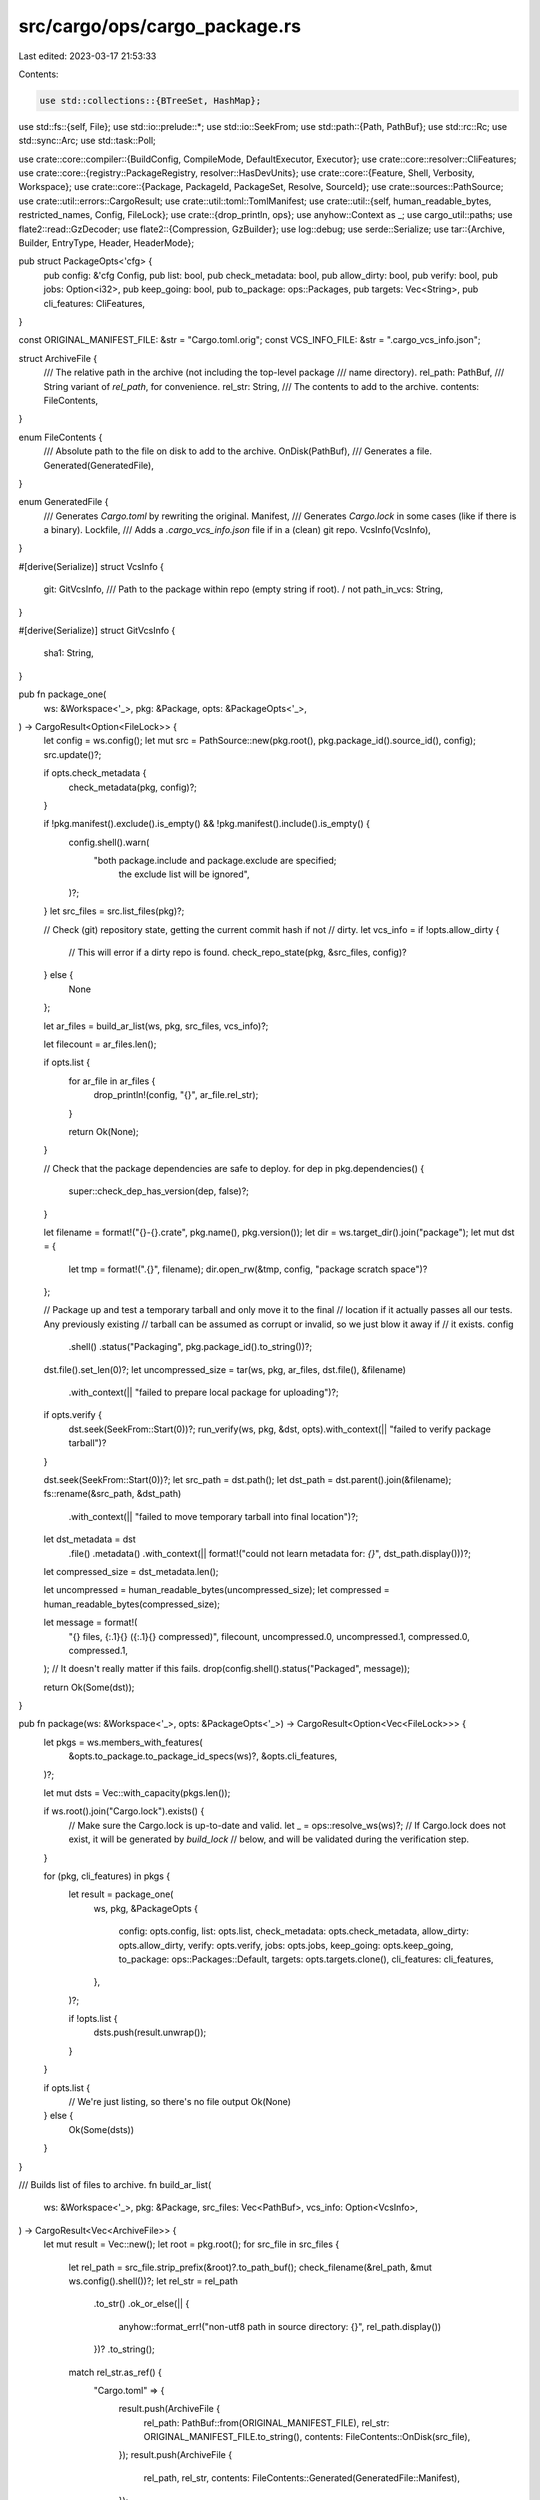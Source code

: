 src/cargo/ops/cargo_package.rs
==============================

Last edited: 2023-03-17 21:53:33

Contents:

.. code-block:: rs

    use std::collections::{BTreeSet, HashMap};
use std::fs::{self, File};
use std::io::prelude::*;
use std::io::SeekFrom;
use std::path::{Path, PathBuf};
use std::rc::Rc;
use std::sync::Arc;
use std::task::Poll;

use crate::core::compiler::{BuildConfig, CompileMode, DefaultExecutor, Executor};
use crate::core::resolver::CliFeatures;
use crate::core::{registry::PackageRegistry, resolver::HasDevUnits};
use crate::core::{Feature, Shell, Verbosity, Workspace};
use crate::core::{Package, PackageId, PackageSet, Resolve, SourceId};
use crate::sources::PathSource;
use crate::util::errors::CargoResult;
use crate::util::toml::TomlManifest;
use crate::util::{self, human_readable_bytes, restricted_names, Config, FileLock};
use crate::{drop_println, ops};
use anyhow::Context as _;
use cargo_util::paths;
use flate2::read::GzDecoder;
use flate2::{Compression, GzBuilder};
use log::debug;
use serde::Serialize;
use tar::{Archive, Builder, EntryType, Header, HeaderMode};

pub struct PackageOpts<'cfg> {
    pub config: &'cfg Config,
    pub list: bool,
    pub check_metadata: bool,
    pub allow_dirty: bool,
    pub verify: bool,
    pub jobs: Option<i32>,
    pub keep_going: bool,
    pub to_package: ops::Packages,
    pub targets: Vec<String>,
    pub cli_features: CliFeatures,
}

const ORIGINAL_MANIFEST_FILE: &str = "Cargo.toml.orig";
const VCS_INFO_FILE: &str = ".cargo_vcs_info.json";

struct ArchiveFile {
    /// The relative path in the archive (not including the top-level package
    /// name directory).
    rel_path: PathBuf,
    /// String variant of `rel_path`, for convenience.
    rel_str: String,
    /// The contents to add to the archive.
    contents: FileContents,
}

enum FileContents {
    /// Absolute path to the file on disk to add to the archive.
    OnDisk(PathBuf),
    /// Generates a file.
    Generated(GeneratedFile),
}

enum GeneratedFile {
    /// Generates `Cargo.toml` by rewriting the original.
    Manifest,
    /// Generates `Cargo.lock` in some cases (like if there is a binary).
    Lockfile,
    /// Adds a `.cargo_vcs_info.json` file if in a (clean) git repo.
    VcsInfo(VcsInfo),
}

#[derive(Serialize)]
struct VcsInfo {
    git: GitVcsInfo,
    /// Path to the package within repo (empty string if root). / not \
    path_in_vcs: String,
}

#[derive(Serialize)]
struct GitVcsInfo {
    sha1: String,
}

pub fn package_one(
    ws: &Workspace<'_>,
    pkg: &Package,
    opts: &PackageOpts<'_>,
) -> CargoResult<Option<FileLock>> {
    let config = ws.config();
    let mut src = PathSource::new(pkg.root(), pkg.package_id().source_id(), config);
    src.update()?;

    if opts.check_metadata {
        check_metadata(pkg, config)?;
    }

    if !pkg.manifest().exclude().is_empty() && !pkg.manifest().include().is_empty() {
        config.shell().warn(
            "both package.include and package.exclude are specified; \
             the exclude list will be ignored",
        )?;
    }
    let src_files = src.list_files(pkg)?;

    // Check (git) repository state, getting the current commit hash if not
    // dirty.
    let vcs_info = if !opts.allow_dirty {
        // This will error if a dirty repo is found.
        check_repo_state(pkg, &src_files, config)?
    } else {
        None
    };

    let ar_files = build_ar_list(ws, pkg, src_files, vcs_info)?;

    let filecount = ar_files.len();

    if opts.list {
        for ar_file in ar_files {
            drop_println!(config, "{}", ar_file.rel_str);
        }

        return Ok(None);
    }

    // Check that the package dependencies are safe to deploy.
    for dep in pkg.dependencies() {
        super::check_dep_has_version(dep, false)?;
    }

    let filename = format!("{}-{}.crate", pkg.name(), pkg.version());
    let dir = ws.target_dir().join("package");
    let mut dst = {
        let tmp = format!(".{}", filename);
        dir.open_rw(&tmp, config, "package scratch space")?
    };

    // Package up and test a temporary tarball and only move it to the final
    // location if it actually passes all our tests. Any previously existing
    // tarball can be assumed as corrupt or invalid, so we just blow it away if
    // it exists.
    config
        .shell()
        .status("Packaging", pkg.package_id().to_string())?;
    dst.file().set_len(0)?;
    let uncompressed_size = tar(ws, pkg, ar_files, dst.file(), &filename)
        .with_context(|| "failed to prepare local package for uploading")?;
    if opts.verify {
        dst.seek(SeekFrom::Start(0))?;
        run_verify(ws, pkg, &dst, opts).with_context(|| "failed to verify package tarball")?
    }

    dst.seek(SeekFrom::Start(0))?;
    let src_path = dst.path();
    let dst_path = dst.parent().join(&filename);
    fs::rename(&src_path, &dst_path)
        .with_context(|| "failed to move temporary tarball into final location")?;

    let dst_metadata = dst
        .file()
        .metadata()
        .with_context(|| format!("could not learn metadata for: `{}`", dst_path.display()))?;
    let compressed_size = dst_metadata.len();

    let uncompressed = human_readable_bytes(uncompressed_size);
    let compressed = human_readable_bytes(compressed_size);

    let message = format!(
        "{} files, {:.1}{} ({:.1}{} compressed)",
        filecount, uncompressed.0, uncompressed.1, compressed.0, compressed.1,
    );
    // It doesn't really matter if this fails.
    drop(config.shell().status("Packaged", message));

    return Ok(Some(dst));
}

pub fn package(ws: &Workspace<'_>, opts: &PackageOpts<'_>) -> CargoResult<Option<Vec<FileLock>>> {
    let pkgs = ws.members_with_features(
        &opts.to_package.to_package_id_specs(ws)?,
        &opts.cli_features,
    )?;

    let mut dsts = Vec::with_capacity(pkgs.len());

    if ws.root().join("Cargo.lock").exists() {
        // Make sure the Cargo.lock is up-to-date and valid.
        let _ = ops::resolve_ws(ws)?;
        // If Cargo.lock does not exist, it will be generated by `build_lock`
        // below, and will be validated during the verification step.
    }

    for (pkg, cli_features) in pkgs {
        let result = package_one(
            ws,
            pkg,
            &PackageOpts {
                config: opts.config,
                list: opts.list,
                check_metadata: opts.check_metadata,
                allow_dirty: opts.allow_dirty,
                verify: opts.verify,
                jobs: opts.jobs,
                keep_going: opts.keep_going,
                to_package: ops::Packages::Default,
                targets: opts.targets.clone(),
                cli_features: cli_features,
            },
        )?;

        if !opts.list {
            dsts.push(result.unwrap());
        }
    }

    if opts.list {
        // We're just listing, so there's no file output
        Ok(None)
    } else {
        Ok(Some(dsts))
    }
}

/// Builds list of files to archive.
fn build_ar_list(
    ws: &Workspace<'_>,
    pkg: &Package,
    src_files: Vec<PathBuf>,
    vcs_info: Option<VcsInfo>,
) -> CargoResult<Vec<ArchiveFile>> {
    let mut result = Vec::new();
    let root = pkg.root();
    for src_file in src_files {
        let rel_path = src_file.strip_prefix(&root)?.to_path_buf();
        check_filename(&rel_path, &mut ws.config().shell())?;
        let rel_str = rel_path
            .to_str()
            .ok_or_else(|| {
                anyhow::format_err!("non-utf8 path in source directory: {}", rel_path.display())
            })?
            .to_string();
        match rel_str.as_ref() {
            "Cargo.toml" => {
                result.push(ArchiveFile {
                    rel_path: PathBuf::from(ORIGINAL_MANIFEST_FILE),
                    rel_str: ORIGINAL_MANIFEST_FILE.to_string(),
                    contents: FileContents::OnDisk(src_file),
                });
                result.push(ArchiveFile {
                    rel_path,
                    rel_str,
                    contents: FileContents::Generated(GeneratedFile::Manifest),
                });
            }
            "Cargo.lock" => continue,
            VCS_INFO_FILE | ORIGINAL_MANIFEST_FILE => anyhow::bail!(
                "invalid inclusion of reserved file name {} in package source",
                rel_str
            ),
            _ => {
                result.push(ArchiveFile {
                    rel_path,
                    rel_str,
                    contents: FileContents::OnDisk(src_file),
                });
            }
        }
    }
    if pkg.include_lockfile() {
        result.push(ArchiveFile {
            rel_path: PathBuf::from("Cargo.lock"),
            rel_str: "Cargo.lock".to_string(),
            contents: FileContents::Generated(GeneratedFile::Lockfile),
        });
    }
    if let Some(vcs_info) = vcs_info {
        result.push(ArchiveFile {
            rel_path: PathBuf::from(VCS_INFO_FILE),
            rel_str: VCS_INFO_FILE.to_string(),
            contents: FileContents::Generated(GeneratedFile::VcsInfo(vcs_info)),
        });
    }
    if let Some(license_file) = &pkg.manifest().metadata().license_file {
        let license_path = Path::new(license_file);
        let abs_file_path = paths::normalize_path(&pkg.root().join(license_path));
        if abs_file_path.exists() {
            check_for_file_and_add(
                "license-file",
                license_path,
                abs_file_path,
                pkg,
                &mut result,
                ws,
            )?;
        } else {
            let rel_msg = if license_path.is_absolute() {
                "".to_string()
            } else {
                format!(" (relative to `{}`)", pkg.root().display())
            };
            ws.config().shell().warn(&format!(
                "license-file `{}` does not appear to exist{}.\n\
                Please update the license-file setting in the manifest at `{}`\n\
                This may become a hard error in the future.",
                license_path.display(),
                rel_msg,
                pkg.manifest_path().display()
            ))?;
        }
    }
    if let Some(readme) = &pkg.manifest().metadata().readme {
        let readme_path = Path::new(readme);
        let abs_file_path = paths::normalize_path(&pkg.root().join(readme_path));
        if abs_file_path.exists() {
            check_for_file_and_add("readme", readme_path, abs_file_path, pkg, &mut result, ws)?;
        }
    }
    result.sort_unstable_by(|a, b| a.rel_path.cmp(&b.rel_path));

    Ok(result)
}

fn check_for_file_and_add(
    label: &str,
    file_path: &Path,
    abs_file_path: PathBuf,
    pkg: &Package,
    result: &mut Vec<ArchiveFile>,
    ws: &Workspace<'_>,
) -> CargoResult<()> {
    match abs_file_path.strip_prefix(&pkg.root()) {
        Ok(rel_file_path) => {
            if !result.iter().any(|ar| ar.rel_path == rel_file_path) {
                result.push(ArchiveFile {
                    rel_path: rel_file_path.to_path_buf(),
                    rel_str: rel_file_path
                        .to_str()
                        .expect("everything was utf8")
                        .to_string(),
                    contents: FileContents::OnDisk(abs_file_path),
                })
            }
        }
        Err(_) => {
            // The file exists somewhere outside of the package.
            let file_name = file_path.file_name().unwrap();
            if result
                .iter()
                .any(|ar| ar.rel_path.file_name().unwrap() == file_name)
            {
                ws.config().shell().warn(&format!(
                    "{} `{}` appears to be a path outside of the package, \
                            but there is already a file named `{}` in the root of the package. \
                            The archived crate will contain the copy in the root of the package. \
                            Update the {} to point to the path relative \
                            to the root of the package to remove this warning.",
                    label,
                    file_path.display(),
                    file_name.to_str().unwrap(),
                    label,
                ))?;
            } else {
                result.push(ArchiveFile {
                    rel_path: PathBuf::from(file_name),
                    rel_str: file_name.to_str().unwrap().to_string(),
                    contents: FileContents::OnDisk(abs_file_path),
                })
            }
        }
    }
    Ok(())
}

/// Construct `Cargo.lock` for the package to be published.
fn build_lock(ws: &Workspace<'_>, orig_pkg: &Package) -> CargoResult<String> {
    let config = ws.config();
    let orig_resolve = ops::load_pkg_lockfile(ws)?;

    // Convert Package -> TomlManifest -> Manifest -> Package
    let toml_manifest = Rc::new(
        orig_pkg
            .manifest()
            .original()
            .prepare_for_publish(ws, orig_pkg.root())?,
    );
    let package_root = orig_pkg.root();
    let source_id = orig_pkg.package_id().source_id();
    let (manifest, _nested_paths) =
        TomlManifest::to_real_manifest(&toml_manifest, source_id, package_root, config)?;
    let new_pkg = Package::new(manifest, orig_pkg.manifest_path());

    // Regenerate Cargo.lock using the old one as a guide.
    let tmp_ws = Workspace::ephemeral(new_pkg, ws.config(), None, true)?;
    let mut tmp_reg = PackageRegistry::new(ws.config())?;
    let mut new_resolve = ops::resolve_with_previous(
        &mut tmp_reg,
        &tmp_ws,
        &CliFeatures::new_all(true),
        HasDevUnits::Yes,
        orig_resolve.as_ref(),
        None,
        &[],
        true,
    )?;
    let pkg_set = ops::get_resolved_packages(&new_resolve, tmp_reg)?;

    if let Some(orig_resolve) = orig_resolve {
        compare_resolve(config, tmp_ws.current()?, &orig_resolve, &new_resolve)?;
    }
    check_yanked(
        config,
        &pkg_set,
        &new_resolve,
        "consider updating to a version that is not yanked",
    )?;

    ops::resolve_to_string(&tmp_ws, &mut new_resolve)
}

// Checks that the package has some piece of metadata that a human can
// use to tell what the package is about.
fn check_metadata(pkg: &Package, config: &Config) -> CargoResult<()> {
    let md = pkg.manifest().metadata();

    let mut missing = vec![];

    macro_rules! lacking {
        ($( $($field: ident)||* ),*) => {{
            $(
                if $(md.$field.as_ref().map_or(true, |s| s.is_empty()))&&* {
                    $(missing.push(stringify!($field).replace("_", "-"));)*
                }
            )*
        }}
    }
    lacking!(
        description,
        license || license_file,
        documentation || homepage || repository
    );

    if !missing.is_empty() {
        let mut things = missing[..missing.len() - 1].join(", ");
        // `things` will be empty if and only if its length is 1 (i.e., the only case
        // to have no `or`).
        if !things.is_empty() {
            things.push_str(" or ");
        }
        things.push_str(missing.last().unwrap());

        config.shell().warn(&format!(
            "manifest has no {things}.\n\
             See https://doc.rust-lang.org/cargo/reference/manifest.html#package-metadata for more info.",
            things = things
        ))?
    }

    Ok(())
}

/// Checks if the package source is in a *git* DVCS repository. If *git*, and
/// the source is *dirty* (e.g., has uncommitted changes) then `bail!` with an
/// informative message. Otherwise return the sha1 hash of the current *HEAD*
/// commit, or `None` if no repo is found.
fn check_repo_state(
    p: &Package,
    src_files: &[PathBuf],
    config: &Config,
) -> CargoResult<Option<VcsInfo>> {
    if let Ok(repo) = git2::Repository::discover(p.root()) {
        if let Some(workdir) = repo.workdir() {
            debug!("found a git repo at {:?}", workdir);
            let path = p.manifest_path();
            let path = path.strip_prefix(workdir).unwrap_or(path);
            if let Ok(status) = repo.status_file(path) {
                if (status & git2::Status::IGNORED).is_empty() {
                    debug!(
                        "found (git) Cargo.toml at {:?} in workdir {:?}",
                        path, workdir
                    );
                    let path_in_vcs = path
                        .parent()
                        .and_then(|p| p.to_str())
                        .unwrap_or("")
                        .replace("\\", "/");
                    return Ok(Some(VcsInfo {
                        git: git(p, src_files, &repo)?,
                        path_in_vcs,
                    }));
                }
            }
            config.shell().verbose(|shell| {
                shell.warn(format!(
                    "No (git) Cargo.toml found at `{}` in workdir `{}`",
                    path.display(),
                    workdir.display()
                ))
            })?;
        }
    } else {
        config.shell().verbose(|shell| {
            shell.warn(format!("No (git) VCS found for `{}`", p.root().display()))
        })?;
    }

    // No VCS with a checked in `Cargo.toml` found, so we don't know if the
    // directory is dirty or not, thus we have to assume that it's clean.
    return Ok(None);

    fn git(p: &Package, src_files: &[PathBuf], repo: &git2::Repository) -> CargoResult<GitVcsInfo> {
        // This is a collection of any dirty or untracked files. This covers:
        // - new/modified/deleted/renamed/type change (index or worktree)
        // - untracked files (which are "new" worktree files)
        // - ignored (in case the user has an `include` directive that
        //   conflicts with .gitignore).
        let mut dirty_files = Vec::new();
        collect_statuses(repo, &mut dirty_files)?;
        // Include each submodule so that the error message can provide
        // specifically *which* files in a submodule are modified.
        status_submodules(repo, &mut dirty_files)?;

        // Find the intersection of dirty in git, and the src_files that would
        // be packaged. This is a lazy n^2 check, but seems fine with
        // thousands of files.
        let dirty_src_files: Vec<String> = src_files
            .iter()
            .filter(|src_file| dirty_files.iter().any(|path| src_file.starts_with(path)))
            .map(|path| {
                path.strip_prefix(p.root())
                    .unwrap_or(path)
                    .display()
                    .to_string()
            })
            .collect();
        if dirty_src_files.is_empty() {
            let rev_obj = repo.revparse_single("HEAD")?;
            Ok(GitVcsInfo {
                sha1: rev_obj.id().to_string(),
            })
        } else {
            anyhow::bail!(
                "{} files in the working directory contain changes that were \
                 not yet committed into git:\n\n{}\n\n\
                 to proceed despite this and include the uncommitted changes, pass the `--allow-dirty` flag",
                dirty_src_files.len(),
                dirty_src_files.join("\n")
            )
        }
    }

    // Helper to collect dirty statuses for a single repo.
    fn collect_statuses(
        repo: &git2::Repository,
        dirty_files: &mut Vec<PathBuf>,
    ) -> CargoResult<()> {
        let mut status_opts = git2::StatusOptions::new();
        // Exclude submodules, as they are being handled manually by recursing
        // into each one so that details about specific files can be
        // retrieved.
        status_opts
            .exclude_submodules(true)
            .include_ignored(true)
            .include_untracked(true);
        let repo_statuses = repo.statuses(Some(&mut status_opts)).with_context(|| {
            format!(
                "failed to retrieve git status from repo {}",
                repo.path().display()
            )
        })?;
        let workdir = repo.workdir().unwrap();
        let this_dirty = repo_statuses.iter().filter_map(|entry| {
            let path = entry.path().expect("valid utf-8 path");
            if path.ends_with("Cargo.lock") && entry.status() == git2::Status::IGNORED {
                // It is OK to include Cargo.lock even if it is ignored.
                return None;
            }
            // Use an absolute path, so that comparing paths is easier
            // (particularly with submodules).
            Some(workdir.join(path))
        });
        dirty_files.extend(this_dirty);
        Ok(())
    }

    // Helper to collect dirty statuses while recursing into submodules.
    fn status_submodules(
        repo: &git2::Repository,
        dirty_files: &mut Vec<PathBuf>,
    ) -> CargoResult<()> {
        for submodule in repo.submodules()? {
            // Ignore submodules that don't open, they are probably not initialized.
            // If its files are required, then the verification step should fail.
            if let Ok(sub_repo) = submodule.open() {
                status_submodules(&sub_repo, dirty_files)?;
                collect_statuses(&sub_repo, dirty_files)?;
            }
        }
        Ok(())
    }
}

/// Compresses and packages a list of [`ArchiveFile`]s and writes into the given file.
///
/// Returns the uncompressed size of the contents of the new archive file.
fn tar(
    ws: &Workspace<'_>,
    pkg: &Package,
    ar_files: Vec<ArchiveFile>,
    dst: &File,
    filename: &str,
) -> CargoResult<u64> {
    // Prepare the encoder and its header.
    let filename = Path::new(filename);
    let encoder = GzBuilder::new()
        .filename(paths::path2bytes(filename)?)
        .write(dst, Compression::best());

    // Put all package files into a compressed archive.
    let mut ar = Builder::new(encoder);
    let config = ws.config();

    let base_name = format!("{}-{}", pkg.name(), pkg.version());
    let base_path = Path::new(&base_name);

    let mut uncompressed_size = 0;
    for ar_file in ar_files {
        let ArchiveFile {
            rel_path,
            rel_str,
            contents,
        } = ar_file;
        let ar_path = base_path.join(&rel_path);
        config
            .shell()
            .verbose(|shell| shell.status("Archiving", &rel_str))?;
        let mut header = Header::new_gnu();
        match contents {
            FileContents::OnDisk(disk_path) => {
                let mut file = File::open(&disk_path).with_context(|| {
                    format!("failed to open for archiving: `{}`", disk_path.display())
                })?;
                let metadata = file.metadata().with_context(|| {
                    format!("could not learn metadata for: `{}`", disk_path.display())
                })?;
                header.set_metadata_in_mode(&metadata, HeaderMode::Deterministic);
                header.set_cksum();
                ar.append_data(&mut header, &ar_path, &mut file)
                    .with_context(|| {
                        format!("could not archive source file `{}`", disk_path.display())
                    })?;
                uncompressed_size += metadata.len() as u64;
            }
            FileContents::Generated(generated_kind) => {
                let contents = match generated_kind {
                    GeneratedFile::Manifest => pkg.to_registry_toml(ws)?,
                    GeneratedFile::Lockfile => build_lock(ws, pkg)?,
                    GeneratedFile::VcsInfo(ref s) => serde_json::to_string_pretty(s)?,
                };
                header.set_entry_type(EntryType::file());
                header.set_mode(0o644);
                header.set_size(contents.len() as u64);
                // use something nonzero to avoid rust-lang/cargo#9512
                header.set_mtime(1);
                header.set_cksum();
                ar.append_data(&mut header, &ar_path, contents.as_bytes())
                    .with_context(|| format!("could not archive source file `{}`", rel_str))?;
                uncompressed_size += contents.len() as u64;
            }
        }
    }

    let encoder = ar.into_inner()?;
    encoder.finish()?;
    Ok(uncompressed_size)
}

/// Generate warnings when packaging Cargo.lock, and the resolve have changed.
fn compare_resolve(
    config: &Config,
    current_pkg: &Package,
    orig_resolve: &Resolve,
    new_resolve: &Resolve,
) -> CargoResult<()> {
    if config.shell().verbosity() != Verbosity::Verbose {
        return Ok(());
    }
    let new_set: BTreeSet<PackageId> = new_resolve.iter().collect();
    let orig_set: BTreeSet<PackageId> = orig_resolve.iter().collect();
    let added = new_set.difference(&orig_set);
    // Removed entries are ignored, this is used to quickly find hints for why
    // an entry changed.
    let removed: Vec<&PackageId> = orig_set.difference(&new_set).collect();
    for pkg_id in added {
        if pkg_id.name() == current_pkg.name() && pkg_id.version() == current_pkg.version() {
            // Skip the package that is being created, since its SourceId
            // (directory) changes.
            continue;
        }
        // Check for candidates where the source has changed (such as [patch]
        // or a dependency with multiple sources like path/version).
        let removed_candidates: Vec<&PackageId> = removed
            .iter()
            .filter(|orig_pkg_id| {
                orig_pkg_id.name() == pkg_id.name() && orig_pkg_id.version() == pkg_id.version()
            })
            .cloned()
            .collect();
        let extra = match removed_candidates.len() {
            0 => {
                // This can happen if the original was out of date.
                let previous_versions: Vec<&PackageId> = removed
                    .iter()
                    .filter(|orig_pkg_id| orig_pkg_id.name() == pkg_id.name())
                    .cloned()
                    .collect();
                match previous_versions.len() {
                    0 => String::new(),
                    1 => format!(
                        ", previous version was `{}`",
                        previous_versions[0].version()
                    ),
                    _ => format!(
                        ", previous versions were: {}",
                        previous_versions
                            .iter()
                            .map(|pkg_id| format!("`{}`", pkg_id.version()))
                            .collect::<Vec<_>>()
                            .join(", ")
                    ),
                }
            }
            1 => {
                // This can happen for multi-sourced dependencies like
                // `{path="...", version="..."}` or `[patch]` replacement.
                // `[replace]` is not captured in Cargo.lock.
                format!(
                    ", was originally sourced from `{}`",
                    removed_candidates[0].source_id()
                )
            }
            _ => {
                // I don't know if there is a way to actually trigger this,
                // but handle it just in case.
                let comma_list = removed_candidates
                    .iter()
                    .map(|pkg_id| format!("`{}`", pkg_id.source_id()))
                    .collect::<Vec<_>>()
                    .join(", ");
                format!(
                    ", was originally sourced from one of these sources: {}",
                    comma_list
                )
            }
        };
        let msg = format!(
            "package `{}` added to the packaged Cargo.lock file{}",
            pkg_id, extra
        );
        config.shell().note(msg)?;
    }
    Ok(())
}

pub fn check_yanked(
    config: &Config,
    pkg_set: &PackageSet<'_>,
    resolve: &Resolve,
    hint: &str,
) -> CargoResult<()> {
    // Checking the yanked status involves taking a look at the registry and
    // maybe updating files, so be sure to lock it here.
    let _lock = config.acquire_package_cache_lock()?;

    let mut sources = pkg_set.sources_mut();
    let mut pending: Vec<PackageId> = resolve.iter().collect();
    let mut results = Vec::new();
    for (_id, source) in sources.sources_mut() {
        source.invalidate_cache();
    }
    while !pending.is_empty() {
        pending.retain(|pkg_id| {
            if let Some(source) = sources.get_mut(pkg_id.source_id()) {
                match source.is_yanked(*pkg_id) {
                    Poll::Ready(result) => results.push((*pkg_id, result)),
                    Poll::Pending => return true,
                }
            }
            false
        });
        for (_id, source) in sources.sources_mut() {
            source.block_until_ready()?;
        }
    }

    for (pkg_id, is_yanked) in results {
        if is_yanked? {
            config.shell().warn(format!(
                "package `{}` in Cargo.lock is yanked in registry `{}`, {}",
                pkg_id,
                pkg_id.source_id().display_registry_name(),
                hint
            ))?;
        }
    }
    Ok(())
}

fn run_verify(
    ws: &Workspace<'_>,
    pkg: &Package,
    tar: &FileLock,
    opts: &PackageOpts<'_>,
) -> CargoResult<()> {
    let config = ws.config();

    config.shell().status("Verifying", pkg)?;

    let f = GzDecoder::new(tar.file());
    let dst = tar
        .parent()
        .join(&format!("{}-{}", pkg.name(), pkg.version()));
    if dst.exists() {
        paths::remove_dir_all(&dst)?;
    }
    let mut archive = Archive::new(f);
    // We don't need to set the Modified Time, as it's not relevant to verification
    // and it errors on filesystems that don't support setting a modified timestamp
    archive.set_preserve_mtime(false);
    archive.unpack(dst.parent().unwrap())?;

    // Manufacture an ephemeral workspace to ensure that even if the top-level
    // package has a workspace we can still build our new crate.
    let id = SourceId::for_path(&dst)?;
    let mut src = PathSource::new(&dst, id, ws.config());
    let new_pkg = src.root_package()?;
    let pkg_fingerprint = hash_all(&dst)?;
    let ws = Workspace::ephemeral(new_pkg, config, None, true)?;

    let rustc_args = if pkg
        .manifest()
        .unstable_features()
        .require(Feature::public_dependency())
        .is_ok()
    {
        // FIXME: Turn this on at some point in the future
        //Some(vec!["-D exported_private_dependencies".to_string()])
        Some(vec![])
    } else {
        None
    };

    let exec: Arc<dyn Executor> = Arc::new(DefaultExecutor);
    ops::compile_with_exec(
        &ws,
        &ops::CompileOptions {
            build_config: BuildConfig::new(
                config,
                opts.jobs,
                opts.keep_going,
                &opts.targets,
                CompileMode::Build,
            )?,
            cli_features: opts.cli_features.clone(),
            spec: ops::Packages::Packages(Vec::new()),
            filter: ops::CompileFilter::Default {
                required_features_filterable: true,
            },
            target_rustdoc_args: None,
            target_rustc_args: rustc_args,
            target_rustc_crate_types: None,
            rustdoc_document_private_items: false,
            honor_rust_version: true,
        },
        &exec,
    )?;

    // Check that `build.rs` didn't modify any files in the `src` directory.
    let ws_fingerprint = hash_all(&dst)?;
    if pkg_fingerprint != ws_fingerprint {
        let changes = report_hash_difference(&pkg_fingerprint, &ws_fingerprint);
        anyhow::bail!(
            "Source directory was modified by build.rs during cargo publish. \
             Build scripts should not modify anything outside of OUT_DIR.\n\
             {}\n\n\
             To proceed despite this, pass the `--no-verify` flag.",
            changes
        )
    }

    Ok(())
}

fn hash_all(path: &Path) -> CargoResult<HashMap<PathBuf, u64>> {
    fn wrap(path: &Path) -> CargoResult<HashMap<PathBuf, u64>> {
        let mut result = HashMap::new();
        let walker = walkdir::WalkDir::new(path).into_iter();
        for entry in walker.filter_entry(|e| !(e.depth() == 1 && e.file_name() == "target")) {
            let entry = entry?;
            let file_type = entry.file_type();
            if file_type.is_file() {
                let file = File::open(entry.path())?;
                let hash = util::hex::hash_u64_file(&file)?;
                result.insert(entry.path().to_path_buf(), hash);
            } else if file_type.is_symlink() {
                let hash = util::hex::hash_u64(&fs::read_link(entry.path())?);
                result.insert(entry.path().to_path_buf(), hash);
            } else if file_type.is_dir() {
                let hash = util::hex::hash_u64(&());
                result.insert(entry.path().to_path_buf(), hash);
            }
        }
        Ok(result)
    }
    let result = wrap(path).with_context(|| format!("failed to verify output at {:?}", path))?;
    Ok(result)
}

fn report_hash_difference(orig: &HashMap<PathBuf, u64>, after: &HashMap<PathBuf, u64>) -> String {
    let mut changed = Vec::new();
    let mut removed = Vec::new();
    for (key, value) in orig {
        match after.get(key) {
            Some(after_value) => {
                if value != after_value {
                    changed.push(key.to_string_lossy());
                }
            }
            None => removed.push(key.to_string_lossy()),
        }
    }
    let mut added: Vec<_> = after
        .keys()
        .filter(|key| !orig.contains_key(*key))
        .map(|key| key.to_string_lossy())
        .collect();
    let mut result = Vec::new();
    if !changed.is_empty() {
        changed.sort_unstable();
        result.push(format!("Changed: {}", changed.join("\n\t")));
    }
    if !added.is_empty() {
        added.sort_unstable();
        result.push(format!("Added: {}", added.join("\n\t")));
    }
    if !removed.is_empty() {
        removed.sort_unstable();
        result.push(format!("Removed: {}", removed.join("\n\t")));
    }
    assert!(!result.is_empty(), "unexpected empty change detection");
    result.join("\n")
}

// It can often be the case that files of a particular name on one platform
// can't actually be created on another platform. For example files with colons
// in the name are allowed on Unix but not on Windows.
//
// To help out in situations like this, issue about weird filenames when
// packaging as a "heads up" that something may not work on other platforms.
fn check_filename(file: &Path, shell: &mut Shell) -> CargoResult<()> {
    let name = match file.file_name() {
        Some(name) => name,
        None => return Ok(()),
    };
    let name = match name.to_str() {
        Some(name) => name,
        None => anyhow::bail!(
            "path does not have a unicode filename which may not unpack \
             on all platforms: {}",
            file.display()
        ),
    };
    let bad_chars = ['/', '\\', '<', '>', ':', '"', '|', '?', '*'];
    if let Some(c) = bad_chars.iter().find(|c| name.contains(**c)) {
        anyhow::bail!(
            "cannot package a filename with a special character `{}`: {}",
            c,
            file.display()
        )
    }
    if restricted_names::is_windows_reserved_path(file) {
        shell.warn(format!(
            "file {} is a reserved Windows filename, \
                it will not work on Windows platforms",
            file.display()
        ))?;
    }
    Ok(())
}


